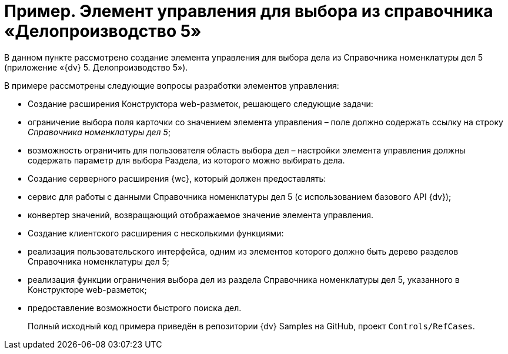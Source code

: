 = Пример. Элемент управления для выбора из справочника «Делопроизводство 5»

В данном пункте рассмотрено создание элемента управления для выбора дела из Справочника номенклатуры дел 5 (приложение «{dv} 5. Делопроизводство 5»).

В примере рассмотрены следующие вопросы разработки элементов управления:

* Создание расширения Конструктора web-разметок, решающего следующие задачи:
* ограничение выбора поля карточки со значением элемента управления – поле должно содержать ссылку на строку _Справочника номенклатуры дел 5_;
* возможность ограничить для пользователя область выбора дел – настройки элемента управления должны содержать параметр для выбора Раздела, из которого можно выбирать дела.
* Создание серверного расширения {wc}, который должен предоставлять:
* сервис для работы с данными Справочника номенклатуры дел 5 (с использованием базового API {dv});
* конвертер значений, возвращающий отображаемое значение элемента управления.
* Создание клиентского расширения с несколькими функциями:
* реализация пользовательского интерфейса, одним из элементов которого должно быть дерево разделов Справочника номенклатуры дел 5;
* реализация функции ограничения выбора дел из раздела Справочника номенклатуры дел 5, указанного в Конструкторе web-разметок;
* предоставление возможности быстрого поиска дел.

____

Полный исходный код примера приведён в репозитории {dv} Samples на GitHub, проект `Controls/RefCases`.

____